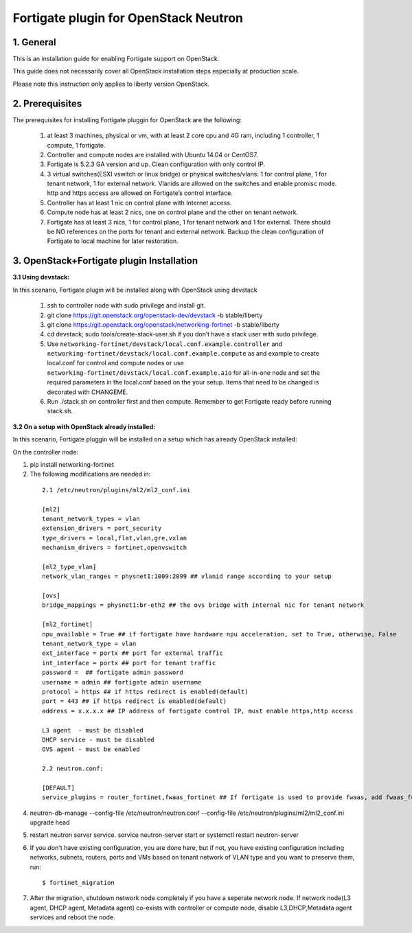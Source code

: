 ======================================
Fortigate plugin for OpenStack Neutron
======================================

1. General
----------

This is an installation guide for enabling Fortigate support on OpenStack.

This guide does not necessarily cover all OpenStack installation steps especially
at production scale.

Please note this instruction only applies to liberty version OpenStack.


2. Prerequisites
----------------
The prerequisites for installing Fortigate pluggin for OpenStack are the
following:

    1. at least 3 machines, physical or vm, with at least 2 core cpu and 4G
       ram, including 1 controller, 1 compute, 1 fortigate.

    2. Controller and compute nodes are installed with Ubuntu 14.04 or CentOS7.

    3. Fortigate is 5.2.3 GA version and up. Clean configuration with only control IP.

    4. 3 virtual switches(ESXI vswitch or linux bridge) or physical switches/vlans:
       1 for control plane, 1 for tenant network, 1 for external network. Vlanids are
       allowed on the switches and enable promisc mode. http and https access are allowed
       on Fortigate’s control interface.

    5. Controller has at least 1 nic on control plane with Internet access.

    6. Compute node has at least 2 nics, one on control plane and the other on tenant
       network.

    7. Fortigate has at least 3 nics, 1 for control plane, 1 for tenant network and 1 for
       external. There should be NO references on the ports for tenant and external network.
       Backup the clean configuration of Fortigate to local machine for later restoration.

3. OpenStack+Fortigate plugin Installation
------------------------------------------

:3.1 Using devstack:

In this scenario, Fortigate plugin will be installed along with OpenStack using devstack

    1. ssh to controller node with sudo privilege and install git.

    2. git clone https://git.openstack.org/openstack-dev/devstack -b stable/liberty

    3. git clone https://git.openstack.org/openstack/networking-fortinet -b stable/liberty

    4. cd devstack; sudo tools/create-stack-user.sh if you don’t have a stack user with sudo privilege.

    5. Use ``networking-fortinet/devstack/local.conf.example.controller`` and ``networking-fortinet/devstack/local.conf.example.compute`` as and example to create local.conf for control and compute nodes or use ``networking-fortinet/devstack/local.conf.example.aio`` for all-in-one node and set the required parameters in the local.conf based on the your setup. Items that need to be changed is decorated with CHANGEME.

    6. Run ./stack.sh on controller first and then compute. Remember to get Fortigate ready before running stack.sh.
        

:3.2 On a setup with OpenStack already installed:

In this scenario, Fortigate pluggin will be installed on a setup which has already OpenStack installed:

On the controller node:

1. pip install networking-fortinet

2. The following modifications are needed in:

  ::

    2.1 /etc/neutron/plugins/ml2/ml2_conf.ini

    [ml2]
    tenant_network_types = vlan
    extension_drivers = port_security
    type_drivers = local,flat,vlan,gre,vxlan
    mechanism_drivers = fortinet,openvswitch

    [ml2_type_vlan]
    network_vlan_ranges = physnet1:1009:2099 ## vlanid range according to your setup

    [ovs]
    bridge_mappings = physnet1:br-eth2 ## the ovs bridge with internal nic for tenant network

    [ml2_fortinet]
    npu_available = True ## if fortigate have hardware npu acceleration, set to True, otherwise, False
    tenant_network_type = vlan
    ext_interface = portx ## port for external traffic
    int_interface = portx ## port for tenant traffic
    password =  ## fortigate admin password
    username = admin ## fortigate admin username
    protocol = https ## if https redirect is enabled(default)
    port = 443 ## if https redirect is enabled(default)
    address = x.x.x.x ## IP address of fortigate control IP, must enable https,http access

    L3 agent  - must be disabled
    DHCP service - must be disabled
    OVS agent - must be enabled

    2.2 neutron.conf:

    [DEFAULT]
    service_plugins = router_fortinet,fwaas_fortinet ## If fortigate is used to provide fwaas, add fwaas_fortinet here.

4. neutron-db-manage --config-file /etc/neutron/neutron.conf --config-file /etc/neutron/plugins/ml2/ml2_conf.ini upgrade head

5. restart neutron server service. service neutron-server start or systemctl restart neutron-server

6. If you don't have existing configuration, you are done here, but if not, you have existing configuration including networks, subnets, routers, ports and VMs based on tenant network of VLAN type and you want to preserve them, run::

   $ fortinet_migration

7. After the migration, shutdown network node completely if you have a seperate network node. If network node(L3 agent, DHCP agent, Metadata agent) co-exists with controller or compute node, disable L3,DHCP,Metadata agent services and reboot the node.
